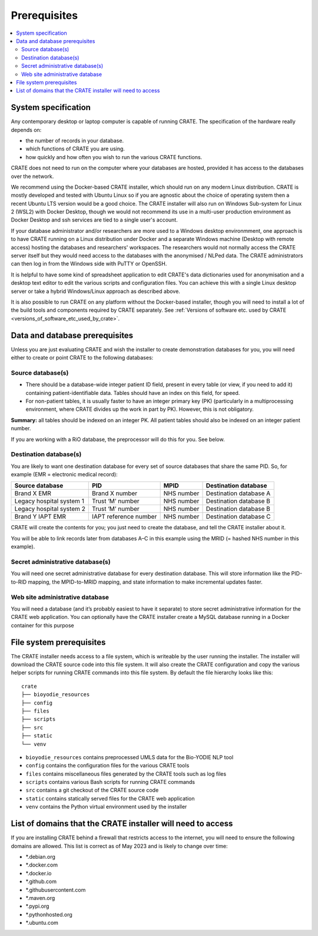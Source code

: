 ..  docs/source/administrator/introduction.rst

..  Copyright (C) 2015, University of Cambridge, Department of Psychiatry.
    Created by Rudolf Cardinal (rnc1001@cam.ac.uk).
    .
    This file is part of CRATE.
    .
    CRATE is free software: you can redistribute it and/or modify
    it under the terms of the GNU General Public License as published by
    the Free Software Foundation, either version 3 of the License, or
    (at your option) any later version.
    .
    CRATE is distributed in the hope that it will be useful,
    but WITHOUT ANY WARRANTY; without even the implied warranty of
    MERCHANTABILITY or FITNESS FOR A PARTICULAR PURPOSE. See the
    GNU General Public License for more details.
    .
    You should have received a copy of the GNU General Public License
    along with CRATE. If not, see <https://www.gnu.org/licenses/>.

Prerequisites
=============

..  contents::
    :local:
    :depth: 3

System specification
--------------------

Any contemporary desktop or laptop computer is capable of running CRATE. The
specification of the hardware really depends on:

- the number of records in your database.
- which functions of CRATE you are using.
- how quickly and how often you wish to run the various CRATE functions.

CRATE does not need to run on the computer where your databases are hosted,
provided it has access to the databases over the network.

We recommend using the Docker-based CRATE installer, which should run on any
modern Linux distribution. CRATE is mostly developed and tested with Ubuntu
Linux so if you are agnostic about the choice of operating system then a recent
Ubuntu LTS version would be a good choice. The CRATE installer will also run on
Windows Sub-system for Linux 2 (WSL2) with Docker Desktop, though we would not
recommend its use in a multi-user production environment as Docker Desktop and
ssh services are tied to a single user's account.

If your database administrator and/or researchers are more used to a Windows
desktop environmment, one approach is to have CRATE running on a Linux
distribution under Docker and a separate Windows machine (Desktop with remote
access) hosting the databases and researchers' workspaces. The researchers would
not normally access the CRATE server itself but they would need access to the
databases with the anonymised / NLPed data. The CRATE administrators can then
log in from the Windows side with PuTTY or OpenSSH.

It is helpful to have some kind of spreadsheet application to edit CRATE's data
dictionaries used for anonymisation and a desktop text editor to edit the
various scripts and configuration files. You can achieve this with a single
Linux desktop server or take a hybrid Windows/Linux approach as described above.

It is also possible to run CRATE on any platform without the Docker-based
installer, though you will need to install a lot of the build tools and
components required by CRATE separately. See :ref:`Versions of software etc. used by CRATE <versions_of_software_etc_used_by_crate>`.

.. _data_and_database_prerequisites:

Data and database prerequisites
-------------------------------

Unless you are just evaluating CRATE and wish the installer to create
demonstration databases for you, you will need either to create or point CRATE
to the following databases:

Source database(s)
~~~~~~~~~~~~~~~~~~

- There should be a database-wide integer patient ID field, present in every
  table (or view, if you need to add it) containing patient-identifiable data.
  Tables should have an index on this field, for speed.

- For non-patient tables, it is usually faster to have an integer primary key
  (PK) (particularly in a multiprocessing environment, where CRATE divides up
  the work in part by PK). However, this is not obligatory.

**Summary:** all tables should be indexed on an integer PK. All patient tables
should also be indexed on an integer patient number.

If you are working with a RiO database, the preprocessor will do this for you.
See below.

Destination database(s)
~~~~~~~~~~~~~~~~~~~~~~~

You are likely to want one destination database for every set of source
databases that share the same PID. So, for example (EMR = electronic medical
record):

=========================== ======================= =========== ======================
Source database             PID                     MPID        Destination database
=========================== ======================= =========== ======================
Brand X EMR                 Brand X number          NHS number  Destination database A
Legacy hospital system 1    Trust ‘M’ number        NHS number  Destination database B
Legacy hospital system 2    Trust ‘M’ number        NHS number  Destination database B
Brand Y IAPT EMR            IAPT reference number   NHS number  Destination database C
=========================== ======================= =========== ======================

CRATE will create the contents for you; you just need to create the database,
and tell the CRATE installer about it.

You will be able to link records later from databases A–C in this example using
the MRID (= hashed NHS number in this example).


Secret administrative database(s)
~~~~~~~~~~~~~~~~~~~~~~~~~~~~~~~~~

You will need one secret administrative database for every destination
database. This will store information like the PID-to-RID mapping, the
MPID-to-MRID mapping, and state information to make incremental updates faster.

Web site administrative database
~~~~~~~~~~~~~~~~~~~~~~~~~~~~~~~~

You will need a database (and it’s probably easiest to have it separate) to store
secret administrative information for the CRATE web application. You can
optionally have the CRATE installer create a MySQL database running in a Docker
container for this purpose

File system prerequisites
-------------------------

The CRATE installer needs access to a file system, which is writeable by the
user running the installer. The installer will download the CRATE source code
into this file system. It will also create the CRATE configuration and copy the
various helper scripts for running CRATE commands into this file system. By
default the file hierarchy looks like this:

::

    crate
    ├── bioyodie_resources
    ├── config
    ├── files
    ├── scripts
    ├── src
    ├── static
    └── venv

- ``bioyodie_resources`` contains preprocessed UMLS data for the Bio-YODIE NLP tool
- ``config`` contains the configuration files for the various CRATE tools
- ``files`` contains miscellaneous files generated by the CRATE tools such as log files
- ``scripts`` contains various Bash scripts for running CRATE commands
- ``src`` contains a git checkout of the CRATE source code
- ``static`` contains statically served files for the CRATE web application
- ``venv`` contains the Python virtual environment used by the installer


List of domains that the CRATE installer will need to access
------------------------------------------------------------

If you are installing CRATE behind a firewall that restricts access to the
internet, you will need to ensure the following domains are allowed. This list is
correct as of May 2023 and is likely to change over time:

- \*.debian.org
- \*.docker.com
- \*.docker.io
- \*.github.com
- \*.githubusercontent.com
- \*.maven.org
- \*.pypi.org
- \*.pythonhosted.org
- \*.ubuntu.com

